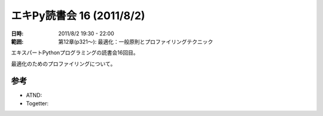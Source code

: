 ============================
エキPy読書会 16 (2011/8/2)
============================

:日時: 2011/8/2 19:30 - 22:00
:範囲: 第12章(p321～): 最適化：一般原則とプロファイリングテクニック

エキスパートPythonプログラミングの読書会16回目。

最適化のためのプロファイリングについて。


.. 会場の様子
.. ============
.. 
.. 今回は会議室いっぱいに集まりました。
.. 
.. .. image:: images/15-1.jpg
.. 
.. .. image:: images/15-2.jpg


.. 質疑応答（覚えてる範囲）


参考
======

* ATND: 
* Togetter: 

